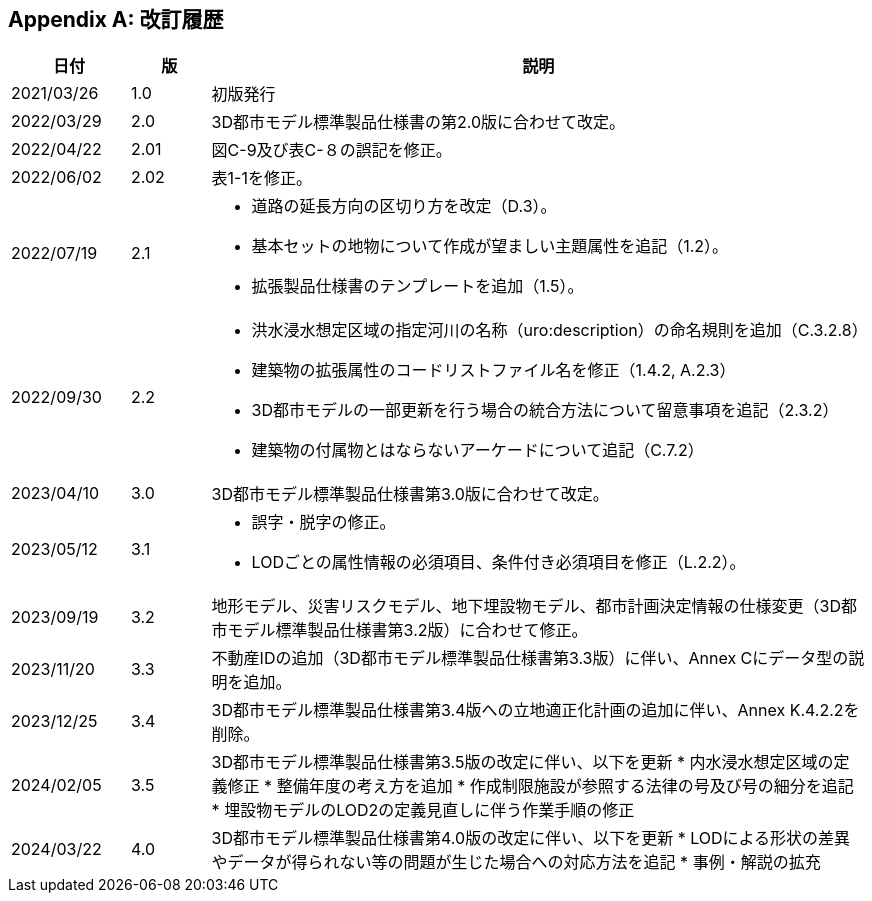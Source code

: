 [[toc_05]]
[appendix]
== 改訂履歴

[cols="9,6,50a"]
|===
| 日付 | 版 | 説明

| 2021/03/26 | 1.0 | 初版発行
| 2022/03/29 | 2.0 | 3D都市モデル標準製品仕様書の第2.0版に合わせて改定。
| 2022/04/22 | 2.01 | 図C-9及び表C-８の誤記を修正。
| 2022/06/02 | 2.02 | 表1-1を修正。

| 2022/07/19 | 2.1 |
* 道路の延長方向の区切り方を改定（D.3）。
* 基本セットの地物について作成が望ましい主題属性を追記（1.2）。
* 拡張製品仕様書のテンプレートを追加（1.5）。

| 2022/09/30 | 2.2 |
* 洪水浸水想定区域の指定河川の名称（uro:description）の命名規則を追加（C.3.2.8）
* 建築物の拡張属性のコードリストファイル名を修正（1.4.2, A.2.3）
* 3D都市モデルの一部更新を行う場合の統合方法について留意事項を追記（2.3.2）
* 建築物の付属物とはならないアーケードについて追記（C.7.2）

| 2023/04/10 | 3.0
| 3D都市モデル標準製品仕様書第3.0版に合わせて改定。

| 2023/05/12 | 3.1
a|
* 誤字・脱字の修正。
* LODごとの属性情報の必須項目、条件付き必須項目を修正（L.2.2）。

| 2023/09/19 | 3.2
| 地形モデル、災害リスクモデル、地下埋設物モデル、都市計画決定情報の仕様変更（3D都市モデル標準製品仕様書第3.2版）に合わせて修正。

| 2023/11/20 | 3.3
| 不動産IDの追加（3D都市モデル標準製品仕様書第3.3版）に伴い、Annex Cにデータ型の説明を追加。

| 2023/12/25 | 3.4
| 3D都市モデル標準製品仕様書第3.4版への立地適正化計画の追加に伴い、Annex K.4.2.2を削除。

| 2024/02/05 | 3.5
| 3D都市モデル標準製品仕様書第3.5版の改定に伴い、以下を更新
* 内水浸水想定区域の定義修正
* 整備年度の考え方を追加
* 作成制限施設が参照する法律の号及び号の細分を追記
* 埋設物モデルのLOD2の定義見直しに伴う作業手順の修正

| 2024/03/22 | 4.0
| 3D都市モデル標準製品仕様書第4.0版の改定に伴い、以下を更新
* LODによる形状の差異やデータが得られない等の問題が生じた場合への対応方法を追記
* 事例・解説の拡充

|===

